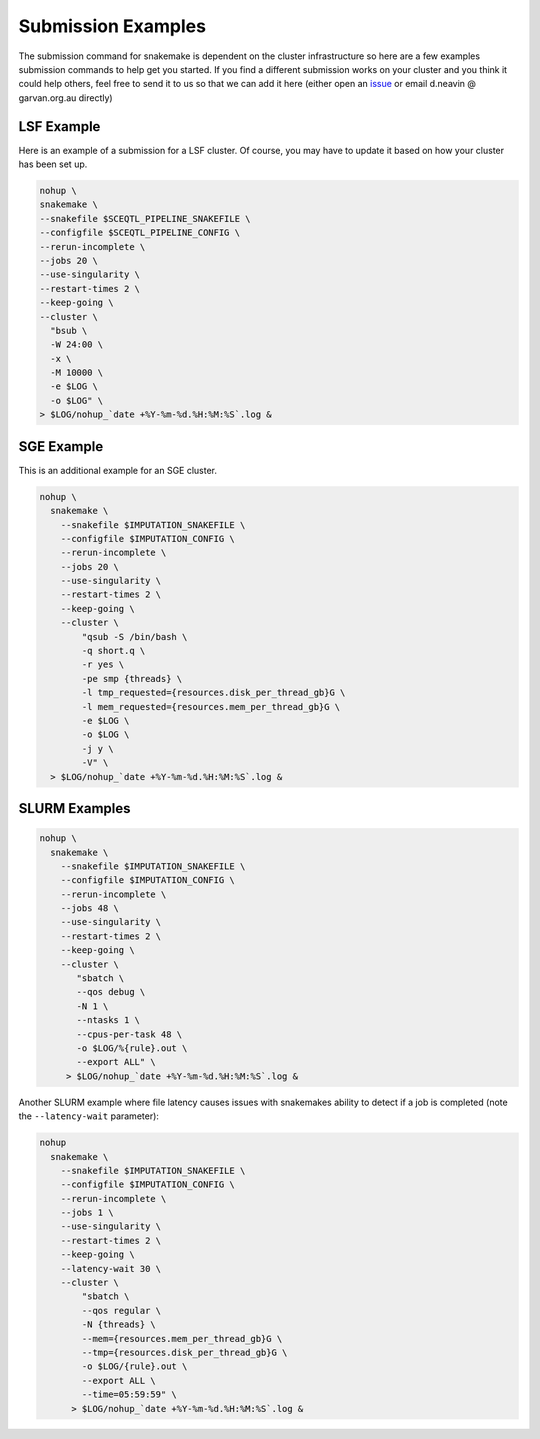 Submission Examples
====================

.. _issue: https://github.com/sc-eQTLgen-consortium/WG1-pipeline-QC/issues

The submission command for snakemake is dependent on the cluster infrastructure so here are a few examples submission commands to help get you started. If you find a different submission works on your cluster and you think it could help others, feel free to send it to us so that we can add it here (either open an issue_ or email d.neavin @ garvan.org.au directly)



LSF Example
------------

Here is an example of a submission for a LSF cluster. Of course, you may have to update it based on how your cluster has been set up.

.. code-block:: bash

  nohup \
  snakemake \
  --snakefile $SCEQTL_PIPELINE_SNAKEFILE \
  --configfile $SCEQTL_PIPELINE_CONFIG \
  --rerun-incomplete \
  --jobs 20 \
  --use-singularity \
  --restart-times 2 \
  --keep-going \
  --cluster \
    "bsub \
    -W 24:00 \
    -x \
    -M 10000 \
    -e $LOG \
    -o $LOG" \
  > $LOG/nohup_`date +%Y-%m-%d.%H:%M:%S`.log &


SGE Example
-----------

This is an additional example for an SGE cluster.

.. code-block:: bash

    nohup \
      snakemake \
        --snakefile $IMPUTATION_SNAKEFILE \
        --configfile $IMPUTATION_CONFIG \
        --rerun-incomplete \
        --jobs 20 \
        --use-singularity \
        --restart-times 2 \
        --keep-going \
        --cluster \
            "qsub -S /bin/bash \
            -q short.q \
            -r yes \
            -pe smp {threads} \
            -l tmp_requested={resources.disk_per_thread_gb}G \
            -l mem_requested={resources.mem_per_thread_gb}G \
            -e $LOG \
            -o $LOG \
            -j y \
            -V" \
      > $LOG/nohup_`date +%Y-%m-%d.%H:%M:%S`.log &



SLURM Examples
--------------

.. code-block:: bash

  nohup \
    snakemake \
      --snakefile $IMPUTATION_SNAKEFILE \
      --configfile $IMPUTATION_CONFIG \
      --rerun-incomplete \
      --jobs 48 \
      --use-singularity \
      --restart-times 2 \
      --keep-going \
      --cluster \
         "sbatch \
         --qos debug \
         -N 1 \
         --ntasks 1 \
         --cpus-per-task 48 \
         -o $LOG/%{rule}.out \
         --export ALL" \
       > $LOG/nohup_`date +%Y-%m-%d.%H:%M:%S`.log &


Another SLURM example where file latency causes issues with snakemakes ability to detect if a job is completed (note the ``--latency-wait`` parameter):

.. code-block:: bash

  nohup 
    snakemake \
      --snakefile $IMPUTATION_SNAKEFILE \
      --configfile $IMPUTATION_CONFIG \
      --rerun-incomplete \
      --jobs 1 \
      --use-singularity \
      --restart-times 2 \
      --keep-going \
      --latency-wait 30 \
      --cluster \
          "sbatch \
	  --qos regular \
	  -N {threads} \
	  --mem={resources.mem_per_thread_gb}G \
	  --tmp={resources.disk_per_thread_gb}G \
	  -o $LOG/{rule}.out \
	  --export ALL \
	  --time=05:59:59" \
	> $LOG/nohup_`date +%Y-%m-%d.%H:%M:%S`.log &
